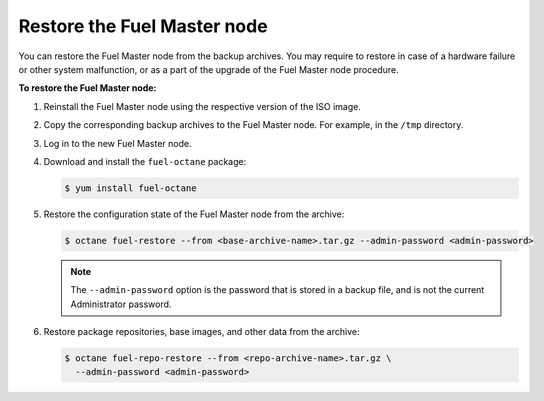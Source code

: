 .. _restore-fuel:

============================
Restore the Fuel Master node
============================

You can restore the Fuel Master node from the backup archives. You may
require to restore in case of a hardware failure or other system
malfunction, or as a part of the upgrade of the Fuel Master node
procedure.

**To restore the Fuel Master node:**

#. Reinstall the Fuel Master node using the respective version of the ISO
   image.

#. Copy the corresponding backup archives to the Fuel Master node.
   For example, in the ``/tmp`` directory.

#. Log in to the new Fuel Master node.

#. Download and install the ``fuel-octane`` package:

   .. code-block:: console

      $ yum install fuel-octane

#. Restore the configuration state of the Fuel Master node from the archive:

   .. code-block:: console

      $ octane fuel-restore --from <base-archive-name>.tar.gz --admin-password <admin-password>

   .. note::

      The ``--admin-password`` option is the password that is stored
      in a backup file, and is not the current Administrator password.

#. Restore package repositories, base images, and other data from the archive:

   .. code-block:: console

      $ octane fuel-repo-restore --from <repo-archive-name>.tar.gz \
        --admin-password <admin-password>

.. seealso::

   :ref:`back-up-fuel`
   :ref:`upgrade-patch-top-ug`